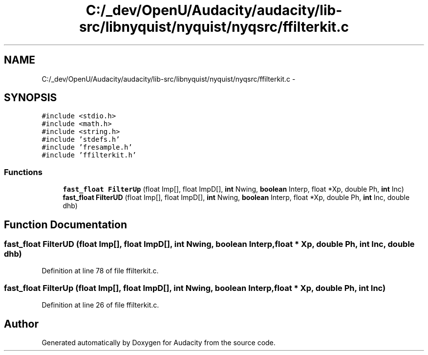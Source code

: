 .TH "C:/_dev/OpenU/Audacity/audacity/lib-src/libnyquist/nyquist/nyqsrc/ffilterkit.c" 3 "Thu Apr 28 2016" "Audacity" \" -*- nroff -*-
.ad l
.nh
.SH NAME
C:/_dev/OpenU/Audacity/audacity/lib-src/libnyquist/nyquist/nyqsrc/ffilterkit.c \- 
.SH SYNOPSIS
.br
.PP
\fC#include <stdio\&.h>\fP
.br
\fC#include <math\&.h>\fP
.br
\fC#include <string\&.h>\fP
.br
\fC#include 'stdefs\&.h'\fP
.br
\fC#include 'fresample\&.h'\fP
.br
\fC#include 'ffilterkit\&.h'\fP
.br

.SS "Functions"

.in +1c
.ti -1c
.RI "\fBfast_float\fP \fBFilterUp\fP (float Imp[], float ImpD[], \fBint\fP Nwing, \fBboolean\fP Interp, float *Xp, double Ph, \fBint\fP Inc)"
.br
.ti -1c
.RI "\fBfast_float\fP \fBFilterUD\fP (float Imp[], float ImpD[], \fBint\fP Nwing, \fBboolean\fP Interp, float *Xp, double Ph, \fBint\fP Inc, double dhb)"
.br
.in -1c
.SH "Function Documentation"
.PP 
.SS "\fBfast_float\fP FilterUD (float Imp[], float ImpD[], \fBint\fP Nwing, \fBboolean\fP Interp, float * Xp, double Ph, \fBint\fP Inc, double dhb)"

.PP
Definition at line 78 of file ffilterkit\&.c\&.
.SS "\fBfast_float\fP FilterUp (float Imp[], float ImpD[], \fBint\fP Nwing, \fBboolean\fP Interp, float * Xp, double Ph, \fBint\fP Inc)"

.PP
Definition at line 26 of file ffilterkit\&.c\&.
.SH "Author"
.PP 
Generated automatically by Doxygen for Audacity from the source code\&.
